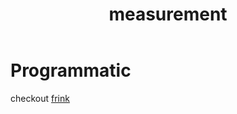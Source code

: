 :PROPERTIES:
:ID:       0447c491-8276-4fab-b456-e503f701b331
:END:
#+title: measurement
#+filetags: :meta:physics:

* Programmatic
checkout [[id:82b3414e-5a87-4051-a281-2794d6ad86db][frink]]
